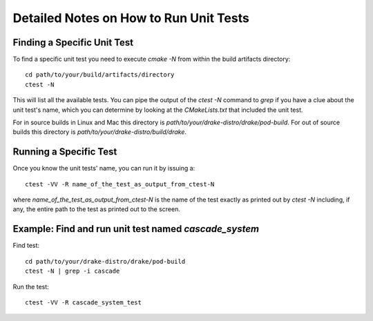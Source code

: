 .. _unit-test-instructions:

***************************************
Detailed Notes on How to Run Unit Tests
***************************************

Finding a Specific Unit Test
============================

To find a specific unit test you need to execute `cmake -N` from within the build artifacts directory::

  cd path/to/your/build/artifacts/directory
  ctest -N

This will list all the available tests. You can pipe the output of the `ctest -N` command to `grep` if you have a clue about the unit test's name, which you can determine by looking at the `CMakeLists.txt` that included the unit test.

For in source builds in Linux and Mac this directory is `path/to/your/drake-distro/drake/pod-build`.
For out of source builds this directory is `path/to/your/drake-distro/build/drake`.


Running a Specific Test
=======================

Once you know the unit tests' name, you can run it by issuing a::

  ctest -VV -R name_of_the_test_as_output_from_ctest-N

where `name_of_the_test_as_output_from_ctest-N` is the name of the test exactly as printed out by `ctest -N` including, if any, the entire path to the test as printed out to the screen. 


Example: Find and run unit test named `cascade_system`
======================================================

Find test::

  cd path/to/your/drake-distro/drake/pod-build
  ctest -N | grep -i cascade

Run the test::

  ctest -VV -R cascade_system_test

